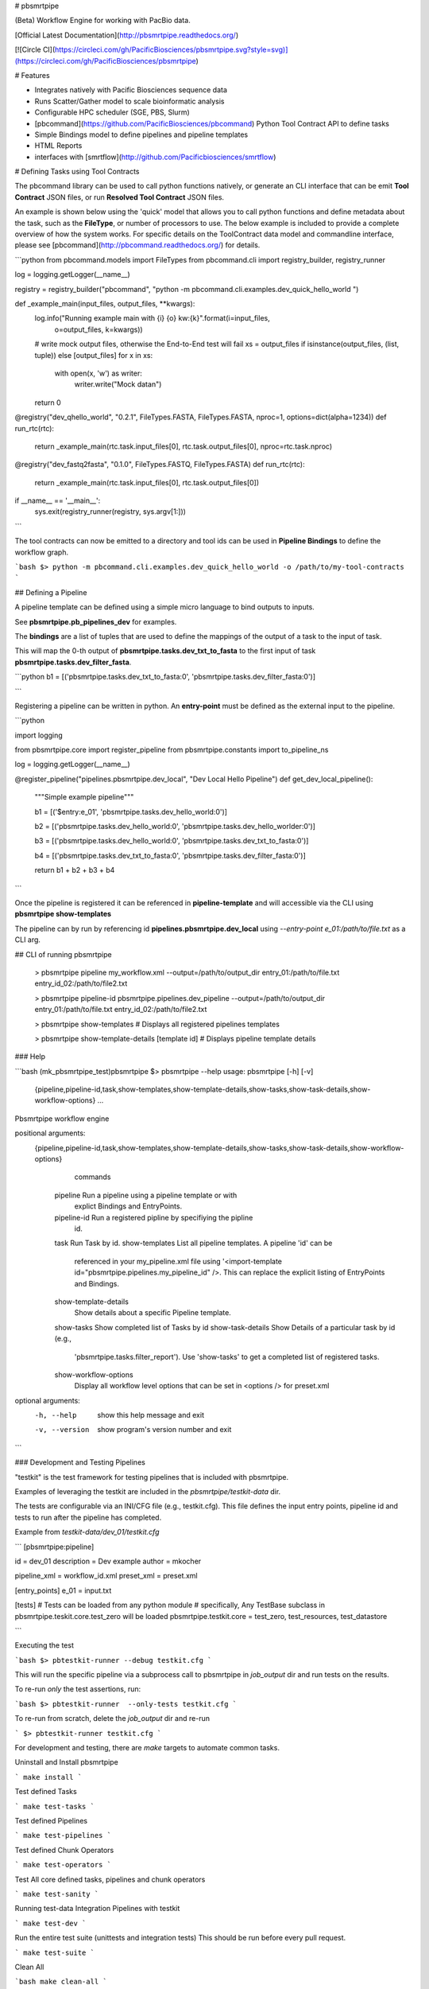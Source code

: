 # pbsmrtpipe

(Beta) Workflow Engine for working with PacBio data.

[Official Latest Documentation](http://pbsmrtpipe.readthedocs.org/)

[![Circle CI](https://circleci.com/gh/PacificBiosciences/pbsmrtpipe.svg?style=svg)](https://circleci.com/gh/PacificBiosciences/pbsmrtpipe)


# Features

- Integrates natively with Pacific Biosciences sequence data
- Runs Scatter/Gather model to scale bioinformatic analysis
- Configurable HPC scheduler (SGE, PBS, Slurm)
- [pbcommand](https://github.com/PacificBiosciences/pbcommand) Python Tool Contract API to define tasks
- Simple Bindings model to define pipelines and pipeline templates 
- HTML Reports
- interfaces with [smrtflow](http://github.com/Pacificbiosciences/smrtflow)


# Defining Tasks using Tool Contracts

The pbcommand library can be used to call python functions natively, or generate an CLI interface that can be emit **Tool Contract** JSON files, or run **Resolved Tool Contract** JSON files.

An example is shown below using the 'quick' model that allows you to call python functions and define metadata about the task, such as the **FileType**, or number of processors to use. The below example is included to provide a complete overview of how the system works. For specific details on the ToolContract data model and commandline interface, please see [pbcommand](http://pbcommand.readthedocs.org/) for details.


```python
from pbcommand.models import FileTypes
from pbcommand.cli import registry_builder, registry_runner

log = logging.getLogger(__name__)

registry = registry_builder("pbcommand", "python -m pbcommand.cli.examples.dev_quick_hello_world ")


def _example_main(input_files, output_files, **kwargs):
    log.info("Running example main with {i} {o} kw:{k}".format(i=input_files,
                                                               o=output_files, k=kwargs))
    # write mock output files, otherwise the End-to-End test will fail
    xs = output_files if isinstance(output_files, (list, tuple)) else [output_files]
    for x in xs:
        with open(x, 'w') as writer:
            writer.write("Mock data\n")
    return 0


@registry("dev_qhello_world", "0.2.1", FileTypes.FASTA, FileTypes.FASTA, nproc=1, options=dict(alpha=1234))
def run_rtc(rtc):
    return _example_main(rtc.task.input_files[0], rtc.task.output_files[0], nproc=rtc.task.nproc)


@registry("dev_fastq2fasta", "0.1.0", FileTypes.FASTQ, FileTypes.FASTA)
def run_rtc(rtc):
    return _example_main(rtc.task.input_files[0], rtc.task.output_files[0])


if __name__ == '__main__':
    sys.exit(registry_runner(registry, sys.argv[1:]))
```

The tool contracts can now be emitted to a directory and tool ids can be used in **Pipeline Bindings** to define the workflow graph.

```bash
$> python -m pbcommand.cli.examples.dev_quick_hello_world -o /path/to/my-tool-contracts
```

## Defining a Pipeline

A pipeline template can be defined using a simple micro language to bind outputs to inputs.

See **pbsmrtpipe.pb_pipelines_dev** for examples.

The **bindings** are a list of tuples that are used to define the mappings of the output of a task to the input of task.

This will map the 0-th output of **pbsmrtpipe.tasks.dev_txt_to_fasta** to the first input of task **pbsmrtpipe.tasks.dev_filter_fasta**.

```python
b1 = [('pbsmrtpipe.tasks.dev_txt_to_fasta:0', 'pbsmrtpipe.tasks.dev_filter_fasta:0')]

```

Registering a pipeline can be written in python. An **entry-point** must be defined as the external input to the pipeline.


```python

import logging

from pbsmrtpipe.core import register_pipeline
from pbsmrtpipe.constants import to_pipeline_ns

log = logging.getLogger(__name__)


@register_pipeline("pipelines.pbsmrtpipe.dev_local", "Dev Local Hello Pipeline")
def get_dev_local_pipeline():
    """Simple example pipeline"""

    b1 = [('$entry:e_01', 'pbsmrtpipe.tasks.dev_hello_world:0')]

    b2 = [('pbsmrtpipe.tasks.dev_hello_world:0', 'pbsmrtpipe.tasks.dev_hello_worlder:0')]

    b3 = [('pbsmrtpipe.tasks.dev_hello_world:0', 'pbsmrtpipe.tasks.dev_txt_to_fasta:0')]

    b4 = [('pbsmrtpipe.tasks.dev_txt_to_fasta:0', 'pbsmrtpipe.tasks.dev_filter_fasta:0')]

    return b1 + b2 + b3 + b4
```

Once the pipeline is registered it can be referenced in **pipeline-template** and will accessible via the CLI using **pbsmrtpipe show-templates**

The pipeline can by run by referencing id **pipelines.pbsmrtpipe.dev_local** using `--entry-point e_01:/path/to/file.txt` as a CLI arg.

## CLI of running pbsmrtpipe



    > pbsmrtpipe pipeline my_workflow.xml --output=/path/to/output_dir entry_01:/path/to/file.txt entry_id_02:/path/to/file2.txt

    > pbsmrtpipe pipeline-id pbsmrtpipe.pipelines.dev_pipeline --output=/path/to/output_dir entry_01:/path/to/file.txt entry_id_02:/path/to/file2.txt

    > pbsmrtpipe show-templates # Displays all registered pipelines templates

    > pbsmrtpipe show-template-details [template id] # Displays pipeline template details


### Help


```bash
(mk_pbsmrtpipe_test)pbsmrtpipe $> pbsmrtpipe --help
usage: pbsmrtpipe [-h] [-v]
                  {pipeline,pipeline-id,task,show-templates,show-template-details,show-tasks,show-task-details,show-workflow-options}
                  ...

Pbsmrtpipe workflow engine

positional arguments:
  {pipeline,pipeline-id,task,show-templates,show-template-details,show-tasks,show-task-details,show-workflow-options}
                        commands
    pipeline            Run a pipeline using a pipeline template or with
                        explict Bindings and EntryPoints.
    pipeline-id         Run a registered pipline by specifiying the pipline
                        id.
    task                Run Task by id.
    show-templates      List all pipeline templates. A pipeline 'id' can be
                        referenced in your my_pipeline.xml file using
                        '<import-template
                        id="pbsmrtpipe.pipelines.my_pipeline_id" />. This can
                        replace the explicit listing of EntryPoints and
                        Bindings.
    show-template-details
                        Show details about a specific Pipeline template.
    show-tasks          Show completed list of Tasks by id
    show-task-details   Show Details of a particular task by id (e.g.,
                        'pbsmrtpipe.tasks.filter_report'). Use 'show-tasks' to
                        get a completed list of registered tasks.
    show-workflow-options
                        Display all workflow level options that can be set in
                        <options /> for preset.xml

optional arguments:
  -h, --help            show this help message and exit
  -v, --version         show program's version number and exit
```

### Development and Testing Pipelines


"testkit" is the test framework for testing pipelines that is included with pbsmrtpipe.


Examples of leveraging the testkit are included in the `pbsmrtpipe/testkit-data` dir.

The tests are configurable via an INI/CFG file (e.g., testkit.cfg). This file defines the input entry points, pipeline id and tests to run after the pipeline has completed.

Example from `testkit-data/dev_01/testkit.cfg`

```
[pbsmrtpipe:pipeline]

id = dev_01
description = Dev example
author = mkocher

pipeline_xml = workflow_id.xml
preset_xml = preset.xml

[entry_points]
e_01 = input.txt


[tests]
# Tests can be loaded from any python module
# specifically, Any TestBase subclass in pbsmrtpipe.teskit.core.test_zero will be loaded
pbsmrtpipe.testkit.core = test_zero, test_resources, test_datastore

```

Executing the test

```bash
$> pbtestkit-runner --debug testkit.cfg
```

This will run the specific pipeline via a subprocess call to pbsmrtpipe in `job_output` dir and run tests on the results. 

To re-run *only* the test assertions, run:

```bash
$> pbtestkit-runner  --only-tests testkit.cfg
```

To re-run from scratch, delete the `job_output` dir and re-run 

```
$> pbtestkit-runner testkit.cfg
```

For development and testing, there are `make` targets to automate common tasks.


Uninstall and Install pbsmrtpipe

```
make install
```

Test defined Tasks

```
make test-tasks
```

Test defined Pipelines

```
make test-pipelines
```

Test defined Chunk Operators

```
make test-operators
```

Test All core defined tasks, pipelines and chunk operators

```
make test-sanity
```

Running test-data Integration Pipelines with testkit

```
make test-dev
```

Run the entire test suite (unittests and integration tests) This should be run before every pull request.

```
make test-suite
```

Clean All 

```bash
make clean-all
```

### Pacbio End to End Pipeline Testing Model 

Testing at the commandline level is required. If the tests pass at the commandline level via `testkit`, there's a high probability the pipeline  (with the same data set and options) will run successfully from the SMRTLink UI.

 Having tests at the commandline level allow quicker iteration and will avoid debugging the entire software stack to debug pipeline failures.

#### Summary of the end-to-end model for Pacbio Tool Developers Workflow 

- Update exe and tool within your specific tool repo
- TEST: Update unittests within your tool repo
- Update JSON tool contract within the pbsmrtpipe repo (pbsmrtpipe/pbsmrtpipe/registered_tool_contracts_sa3)
- Update or define new pipeline(s) within `pbsmrtpipe.pb_pipelines.*.py`
- TEST: Update or add new testkit pipeline test to `/depot/software/smrtanalysis/siv/testkit-jobs/sa3_pipelines` in perforce
- After the next tools and service bundle build, the updated tasks and pipeline should will be accessible via `smrtlink-bihourly`

Every production pipeline *MUST* have at least one testkit job defined.

Todo: Add comments on running pipeline service tests from testkit.cfg using `pbtestkit-service-runner`

DISCLAIMER
----------
THIS WEBSITE AND CONTENT AND ALL SITE-RELATED SERVICES, INCLUDING ANY DATA, ARE PROVIDED "AS IS," WITH ALL FAULTS, WITH NO REPRESENTATIONS OR WARRANTIES OF ANY KIND, EITHER EXPRESS OR IMPLIED, INCLUDING, BUT NOT LIMITED TO, ANY WARRANTIES OF MERCHANTABILITY, SATISFACTORY QUALITY, NON-INFRINGEMENT OR FITNESS FOR A PARTICULAR PURPOSE. YOU ASSUME TOTAL RESPONSIBILITY AND RISK FOR YOUR USE OF THIS SITE, ALL SITE-RELATED SERVICES, AND ANY THIRD PARTY WEBSITES OR APPLICATIONS. NO ORAL OR WRITTEN INFORMATION OR ADVICE SHALL CREATE A WARRANTY OF ANY KIND. ANY REFERENCES TO SPECIFIC PRODUCTS OR SERVICES ON THE WEBSITES DO NOT CONSTITUTE OR IMPLY A RECOMMENDATION OR ENDORSEMENT BY PACIFIC BIOSCIENCES.


